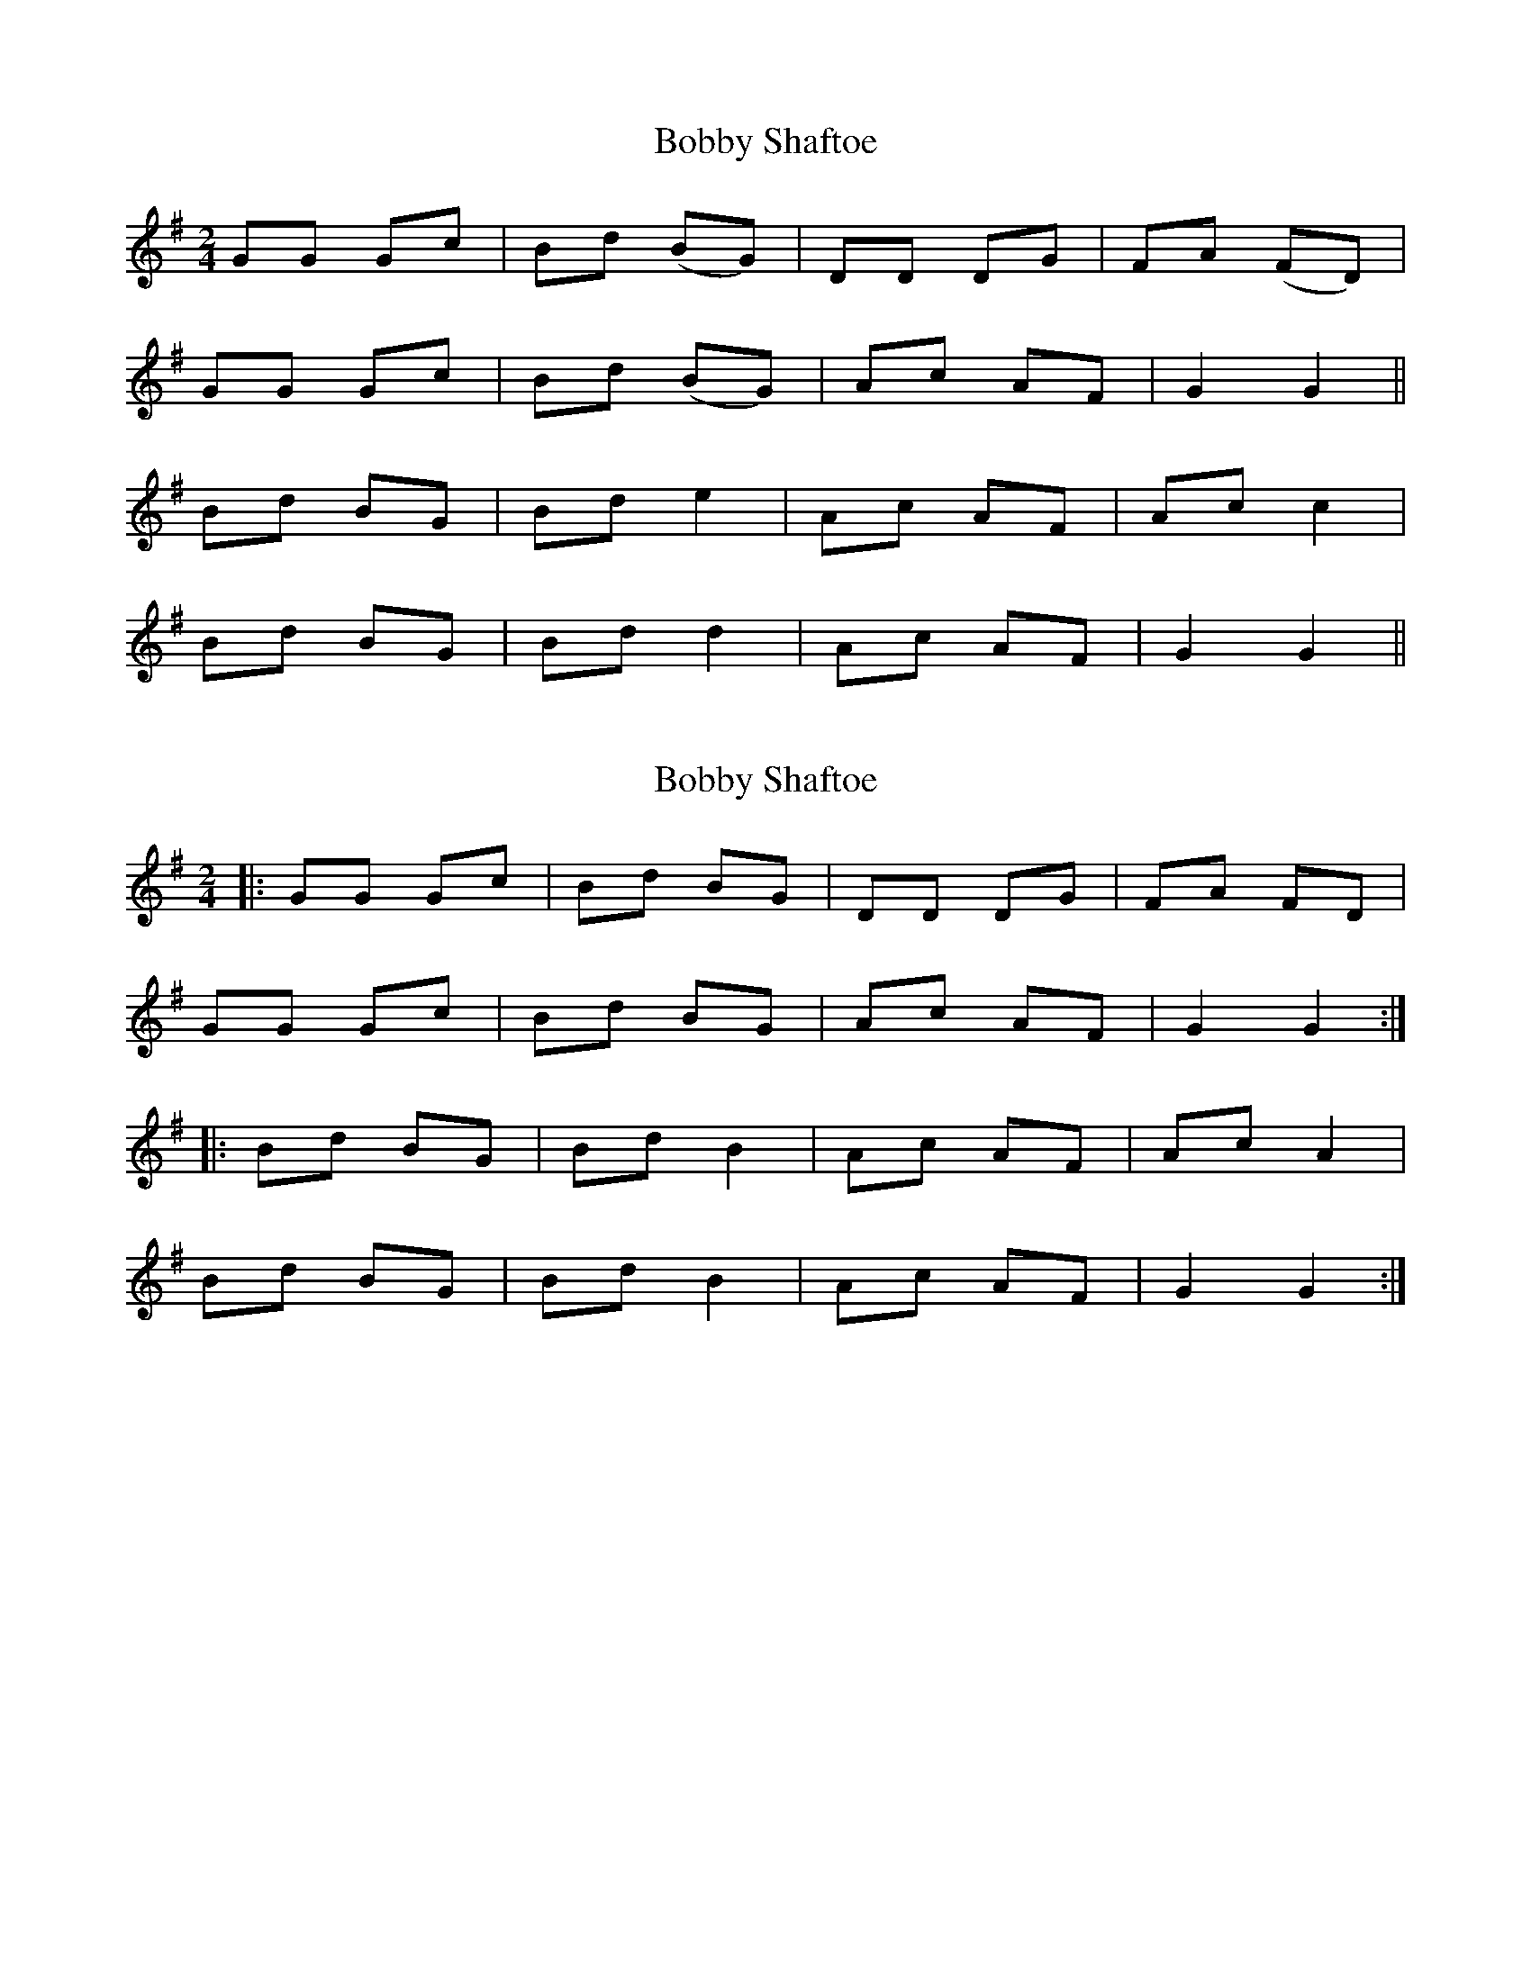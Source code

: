 X: 1
T: Bobby Shaftoe
Z: Rheged
S: https://thesession.org/tunes/5034#setting5034
R: polka
M: 2/4
L: 1/8
K: Gmaj
GG Gc| Bd (BG)| DD DG| FA (FD)|
GG Gc| Bd (BG)| Ac AF| G2 G2||
Bd BG| Bd e2| Ac AF| Ac c2|
Bd BG| Bd d2| Ac AF| G2 G2||
X: 2
T: Bobby Shaftoe
Z: Mix O'Lydian
S: https://thesession.org/tunes/5034#setting26199
R: polka
M: 2/4
L: 1/8
K: Gmaj
|: GG Gc | Bd BG | DD DG| FA FD|
GG Gc | Bd BG | Ac AF | G2 G2 :|
|: Bd BG | Bd B2 | Ac AF | Ac A2 |
Bd BG | Bd B2| Ac AF | G2 G2 :|
